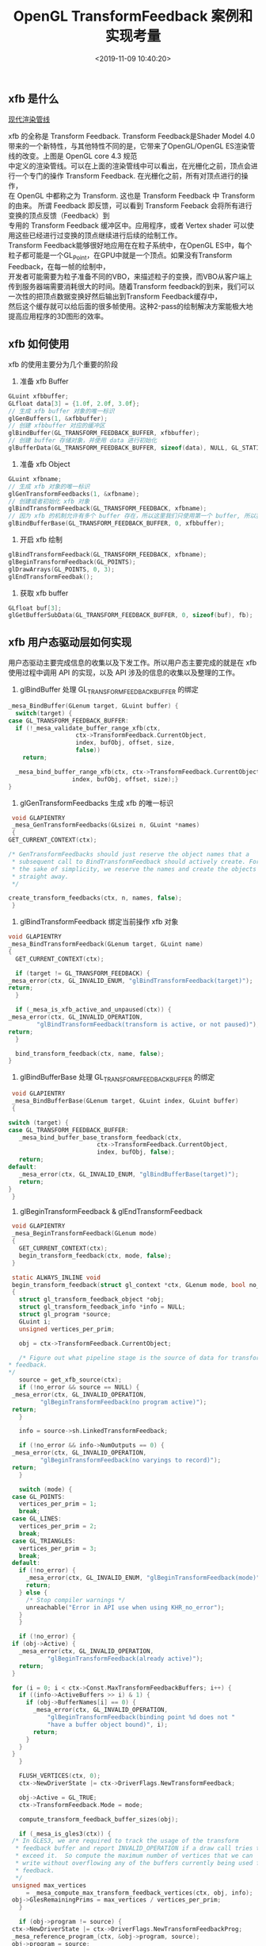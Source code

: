 #+TITLE:  OpenGL TransformFeedback 案例和实现考量
#+AUTHOR: 孙建康（rising.lambda）
#+EMAIL:  rising.lambda@gmail.com
#+DATE: <2019-11-09 10:40:20>
#+LAYOUT: post
#+EXCERPT: xfb 的全称是 Transform Feedback. Transform Feedback是Shader Model 4.0 带来的一个新特性，与其他特性不同的是，它带来了OpenGL/OpenGL ES渲染管线的改变。
#+DESCRIPTION: xfb 的全称是 Transform Feedback. Transform Feedback是Shader Model 4.0 带来的一个新特性，与其他特性不同的是，它带来了OpenGL/OpenGL ES渲染管线的改变。
#+TAGS: OpenGL, Graphics
#+CATEGORIES: Graphics,OpenGL
#+PROPERTY:    header-args        :comments org
#+PROPERTY:    header-args        :mkdirp yes
#+OPTIONS:     num:nil toc:nil todo:nil tasks:nil tags:nil \n:t
#+OPTIONS:     tex:imagemagick
#+OPTIONS:     skip:nil author:nil email:nil creator:nil timestamp:nil
#+BIND: org-preview-latex-image-directory "./xfb"
#+INFOJS_OPT:  view:nil toc:nil ltoc:t mouse:underline buttons:0 path:http://orgmode.org/org-info.js
#+LATEX_HEADER: \usepackage{tikz}
#+LATEX_HEADER: \usepackage{xeCJK}
#+LATEX_HEADER: \setCJKmainfont{SimSun}

** xfb 是什么  
[[file:.//xfb/pipeline.png][现代渲染管线]]

xfb 的全称是 Transform Feedback. Transform Feedback是Shader Model 4.0带来的一个新特性，与其他特性不同的是，它带来了OpenGL/OpenGL ES渲染管线的改变。上图是 OpenGL core 4.3 规范
中定义的渲染管线。可以在上面的渲染管线中可以看出，在光栅化之前，顶点会进行一个专门的操作 Transform Feedback. 在光栅化之前，所有对顶点进行的操作，
在 OpenGL 中都称之为 Transform. 这也是 Transform Feedback 中 Transform 的由来。 所谓 Feedback 即反馈，可以看到 Transform Feeback 会将所有进行变换的顶点反馈（Feedback）到
专用的 Transform Feedback 缓冲区中。应用程序，或者 Vertex shader 可以使用这些已经进行过变换的顶点继续进行后续的绘制工作。
Transform Feedback能够很好地应用在在粒子系统中，在OpenGL ES中，每个粒子都可能是一个GL_Point，在GPU中就是一个顶点。如果没有Transform Feedback，在每一帧的绘制中，
开发者可能需要为粒子准备不同的VBO，来描述粒子的变换，而VBO从客户端上传到服务器端需要消耗很大的时间。随着Transform feedback的到来，我们可以一次性的把顶点数据变换好然后输出到Transform Feedback缓存中，
然后这个缓存就可以给后面的很多帧使用。这种2-pass的绘制解决方案能极大地提高应用程序的3D图形的效率。

** xfb 如何使用
   xfb 的使用主要分为几个重要的阶段
   1. 准备 xfb Buffer
   #+BEGIN_SRC c :eval never :exports code
     GLuint xfbbuffer;
     GLfloat data[3] = {1.0f, 2.0f, 3.0f};
     // 生成 xfb buffer 对象的唯一标识
     glGenBuffers(1, &xfbbuffer);
     // 创建 xfbbuffer 对应的缓冲区 
     glBindBuffer(GL_TRANSFORM_FEEDBACK_BUFFER, xfbbuffer);
     // 创建 buffer 存储对象，并使用 data 进行初始化
     glBufferData(GL_TRANSFORM_FEEDBACK_BUFFER, sizeof(data), NULL, GL_STATIC_READ);
   #+END_SRC

   2. 准备 xfb Object
   #+BEGIN_SRC c :eval never :exports code
     GLuint xfbname;
     // 生成 xfb 对象的唯一标识
     glGenTransformFeedbacks(1, &xfbname);
     // 创建或者初始化 xfb 对象
     glBindTransformFeedback(GL_TRANSFORM_FEEDBACK, xfbname);
     // 因为 xfb 的机制允许有多个 buffer 存在，所以这里我们只使用第一个 buffer, 所以我们将 xfbbuffer 绑定到 xfb 缓冲区数组的第一个绑定点。
     glBindBufferBase(GL_TRANSFORM_FEEDBACK_BUFFER, 0, xfbbuffer);
   #+END_SRC

   3. 开启 xfb 绘制
   #+BEGIN_SRC c :eval never :exports code
     glBindTransformFeedback(GL_TRANSFORM_FEEDBACK, xfbname);
     glBeginTransformFeedback(GL_POINTS);
     glDrawArrays(GL_POINTS, 0, 3);
     glEndTransformFeedbak();
   #+END_SRC

   4. 获取 xfb buffer
   #+BEGIN_SRC c :eval never :exports code
     GLfloat buf[3];
     glGetBufferSubData(GL_TRANSFORM_FEEDBACK_BUFFER, 0, sizeof(buf), fb);
   #+END_SRC



** xfb 用户态驱动层如何实现

   用户态驱动主要完成信息的收集以及下发工作。所以用户态主要完成的就是在 xfb 使用过程中调用 API 的实现，以及 API 涉及的信息的收集以及整理的工作。

   1. glBindBuffer 处理 GL_TRANSFORM_FEEDBACK_BUFFER 的绑定
   #+BEGIN_SRC c :eval never :exports code
     _mesa_BindBuffer(GLenum target, GLuint buffer) {
       switch(target) {
	 case GL_TRANSFORM_FEEDBACK_BUFFER:
	   if (!_mesa_validate_buffer_range_xfb(ctx,
						ctx->TransformFeedback.CurrentObject,
						index, bufObj, offset, size,
						false))
	     return;

	   _mesa_bind_buffer_range_xfb(ctx, ctx->TransformFeedback.CurrentObject,
				       index, bufObj, offset, size);}
     }
   #+END_SRC

   2. glGenTransformFeedbacks 生成 xfb 的唯一标识
   #+BEGIN_SRC c :eval never :exports code
     void GLAPIENTRY
     _mesa_GenTransformFeedbacks(GLsizei n, GLuint *names)
     {
	GET_CURRENT_CONTEXT(ctx);

	/* GenTransformFeedbacks should just reserve the object names that a
	 ,* subsequent call to BindTransformFeedback should actively create. For
	 ,* the sake of simplicity, we reserve the names and create the objects
	 ,* straight away.
	 ,*/

	create_transform_feedbacks(ctx, n, names, false);
     }
   #+END_SRC

   3. glBindTransformFeedback 绑定当前操作 xfb 对象
   #+BEGIN_SRC c :eval never :exports code
     void GLAPIENTRY
     _mesa_BindTransformFeedback(GLenum target, GLuint name)
     {
       GET_CURRENT_CONTEXT(ctx);

       if (target != GL_TRANSFORM_FEEDBACK) {
	 _mesa_error(ctx, GL_INVALID_ENUM, "glBindTransformFeedback(target)");
	 return;
       }

       if (_mesa_is_xfb_active_and_unpaused(ctx)) {
	 _mesa_error(ctx, GL_INVALID_OPERATION,
		     "glBindTransformFeedback(transform is active, or not paused)");
	 return;
       }

       bind_transform_feedback(ctx, name, false);
     }

   #+END_SRC

   4. glBindBufferBase 处理 GL_TRANSFORM_FEEDBACK_BUFFER 的绑定

   #+BEGIN_SRC c :eval never :exports code
     void GLAPIENTRY
     _mesa_BindBufferBase(GLenum target, GLuint index, GLuint buffer)
     {

	switch (target) {
	case GL_TRANSFORM_FEEDBACK_BUFFER:
	   _mesa_bind_buffer_base_transform_feedback(ctx,
						     ctx->TransformFeedback.CurrentObject,
						     index, bufObj, false);
	   return;
	default:
	   _mesa_error(ctx, GL_INVALID_ENUM, "glBindBufferBase(target)");
	   return;
	}
     }
   #+END_SRC
   5. glBeginTransformFeedback & glEndTransformFeedback
   #+BEGIN_SRC c :eval never :exports code
     void GLAPIENTRY
     _mesa_BeginTransformFeedback(GLenum mode)
     {
       GET_CURRENT_CONTEXT(ctx);
       begin_transform_feedback(ctx, mode, false);
     }

     static ALWAYS_INLINE void
     begin_transform_feedback(struct gl_context *ctx, GLenum mode, bool no_error)
     {
       struct gl_transform_feedback_object *obj;
       struct gl_transform_feedback_info *info = NULL;
       struct gl_program *source;
       GLuint i;
       unsigned vertices_per_prim;

       obj = ctx->TransformFeedback.CurrentObject;

       /* Figure out what pipeline stage is the source of data for transform
	,* feedback.
	,*/
       source = get_xfb_source(ctx);
       if (!no_error && source == NULL) {
	 _mesa_error(ctx, GL_INVALID_OPERATION,
		     "glBeginTransformFeedback(no program active)");
	 return;
       }

       info = source->sh.LinkedTransformFeedback;

       if (!no_error && info->NumOutputs == 0) {
	 _mesa_error(ctx, GL_INVALID_OPERATION,
		     "glBeginTransformFeedback(no varyings to record)");
	 return;
       }

       switch (mode) {
	 case GL_POINTS:
	   vertices_per_prim = 1;
	   break;
	 case GL_LINES:
	   vertices_per_prim = 2;
	   break;
	 case GL_TRIANGLES:
	   vertices_per_prim = 3;
	   break;
	 default:
	   if (!no_error) {
	     _mesa_error(ctx, GL_INVALID_ENUM, "glBeginTransformFeedback(mode)");
	     return;
	   } else {
	     /* Stop compiler warnings */
	     unreachable("Error in API use when using KHR_no_error");
	   }
       }

       if (!no_error) {
	 if (obj->Active) {
	   _mesa_error(ctx, GL_INVALID_OPERATION,
		       "glBeginTransformFeedback(already active)");
	   return;
	 }

	 for (i = 0; i < ctx->Const.MaxTransformFeedbackBuffers; i++) {
	   if ((info->ActiveBuffers >> i) & 1) {
	     if (obj->BufferNames[i] == 0) {
	       _mesa_error(ctx, GL_INVALID_OPERATION,
			   "glBeginTransformFeedback(binding point %d does not "
			   "have a buffer object bound)", i);
	       return;
	     }
	   }
	 }
       }

       FLUSH_VERTICES(ctx, 0);
       ctx->NewDriverState |= ctx->DriverFlags.NewTransformFeedback;

       obj->Active = GL_TRUE;
       ctx->TransformFeedback.Mode = mode;

       compute_transform_feedback_buffer_sizes(obj);

       if (_mesa_is_gles3(ctx)) {
	 /* In GLES3, we are required to track the usage of the transform
	  ,* feedback buffer and report INVALID_OPERATION if a draw call tries to
	  ,* exceed it.  So compute the maximum number of vertices that we can
	  ,* write without overflowing any of the buffers currently being used for
	  ,* feedback.
	  ,*/
	 unsigned max_vertices
	     = _mesa_compute_max_transform_feedback_vertices(ctx, obj, info);
	 obj->GlesRemainingPrims = max_vertices / vertices_per_prim;
       }

       if (obj->program != source) {
	 ctx->NewDriverState |= ctx->DriverFlags.NewTransformFeedbackProg;
	 _mesa_reference_program_(ctx, &obj->program, source);
	 obj->program = source;
       }

       assert(ctx->Driver.BeginTransformFeedback);
       ctx->Driver.BeginTransformFeedback(ctx, mode, obj);
     }

     static void
     end_transform_feedback(struct gl_context *ctx,
			    struct gl_transform_feedback_object *obj)
     {
	FLUSH_VERTICES(ctx, 0);
	ctx->NewDriverState |= ctx->DriverFlags.NewTransformFeedback;

	assert(ctx->Driver.EndTransformFeedback);
	ctx->Driver.EndTransformFeedback(ctx, obj);

	_mesa_reference_program_(ctx, &obj->program, NULL);
	ctx->TransformFeedback.CurrentObject->Active = GL_FALSE;
	ctx->TransformFeedback.CurrentObject->Paused = GL_FALSE;
	ctx->TransformFeedback.CurrentObject->EndedAnytime = GL_TRUE;
     }

     void GLAPIENTRY
     _mesa_EndTransformFeedback(void)
     {
	struct gl_transform_feedback_object *obj;
	GET_CURRENT_CONTEXT(ctx);

	obj = ctx->TransformFeedback.CurrentObject;

	if (!obj->Active) {
	   _mesa_error(ctx, GL_INVALID_OPERATION,
		       "glEndTransformFeedback(not active)");
	   return;
	}

	end_transform_feedback(ctx, obj);
     }

   #+END_SRC
   6. glDraw* 相关函数进行修改
   主要的内容就在第 70 行的 st_transform_feedback_draw_init
   #+BEGIN_SRC c :eval never :exports code
     static void
     st_draw_vbo(struct gl_context *ctx,
		 const struct _mesa_prim *prims,
		 GLuint nr_prims,
		 const struct _mesa_index_buffer *ib,
		 GLboolean index_bounds_valid,
		 GLuint min_index,
		 GLuint max_index,
		 GLuint num_instances,
		 GLuint base_instance,
		 struct gl_transform_feedback_object *tfb_vertcount,
		 unsigned stream)
     {
       struct st_context *st = st_context(ctx);
       struct pipe_draw_info info;
       unsigned i;
       unsigned start = 0;

       prepare_draw(st, ctx);

       /* Initialize pipe_draw_info. */
       info.primitive_restart = false;
       info.vertices_per_patch = ctx->TessCtrlProgram.patch_vertices;
       info.indirect = NULL;
       info.count_from_stream_output = NULL;
       info.restart_index = 0;
       info.start_instance = base_instance;
       info.instance_count = num_instances;

       if (ib) {
	 struct gl_buffer_object *bufobj = ib->obj;

	 /* Get index bounds for user buffers. */
	 if (!index_bounds_valid && st->draw_needs_minmax_index) {
	   vbo_get_minmax_indices(ctx, prims, ib, &min_index, &max_index,
				  nr_prims);
	 }

	 info.index_size = 1 << ib->index_size_shift;
	 info.min_index = min_index;
	 info.max_index = max_index;

	 if (bufobj) {
	   /* indices are in a real VBO */
	   info.has_user_indices = false;
	   info.index.resource = st_buffer_object(bufobj)->buffer;

	   /* Return if the bound element array buffer doesn't have any backing
	    ,* storage. (nothing to do)
	    ,*/
	   if (!info.index.resource)
	     return;

	   start = pointer_to_offset(ib->ptr) >> ib->index_size_shift;
	 } else {
	   /* indices are in user space memory */
	   info.has_user_indices = true;
	   info.index.user = ib->ptr;
	 }

	 setup_primitive_restart(ctx, &info);
       }
       else {
	 info.index_size = 0;
	 info.has_user_indices = false;

	 /* Transform feedback drawing is always non-indexed. */
	 /* Set info.count_from_stream_output. */
	 if (tfb_vertcount) {
	   if (!st_transform_feedback_draw_init(tfb_vertcount, stream, &info))
	     return;
	 }
       }

       /* do actual drawing */
       for (i = 0; i < nr_prims; i++) {
	 info.count = prims[i].count;

	 /* Skip no-op draw calls. */
	 if (!info.count && !tfb_vertcount)
	   continue;

	 info.mode = translate_prim(ctx, prims[i].mode);
	 info.start = start + prims[i].start;
	 info.index_bias = prims[i].basevertex;
	 info.drawid = prims[i].draw_id;
	 if (!ib) {
	   info.min_index = info.start;
	   info.max_index = info.start + info.count - 1;
	 }

	 if (ST_DEBUG & DEBUG_DRAW) {
	   debug_printf("st/draw: mode %s  start %u  count %u  index_size %d\n",
			u_prim_name(info.mode),
			info.start,
			info.count,
			info.index_size);
	 }

	 /* Don't call u_trim_pipe_prim. Drivers should do it if they need it. */
	 cso_draw_vbo(st->cso_context, &info);
       }
     }
     bool
     st_transform_feedback_draw_init(struct gl_transform_feedback_object *obj,
				     unsigned stream, struct pipe_draw_info *out)
     {
       struct st_transform_feedback_object *sobj =
	   st_transform_feedback_object(obj);

       out->count_from_stream_output = sobj->draw_count[stream];
       return out->count_from_stream_output != NULL;
     }
   #+END_SRC
   
